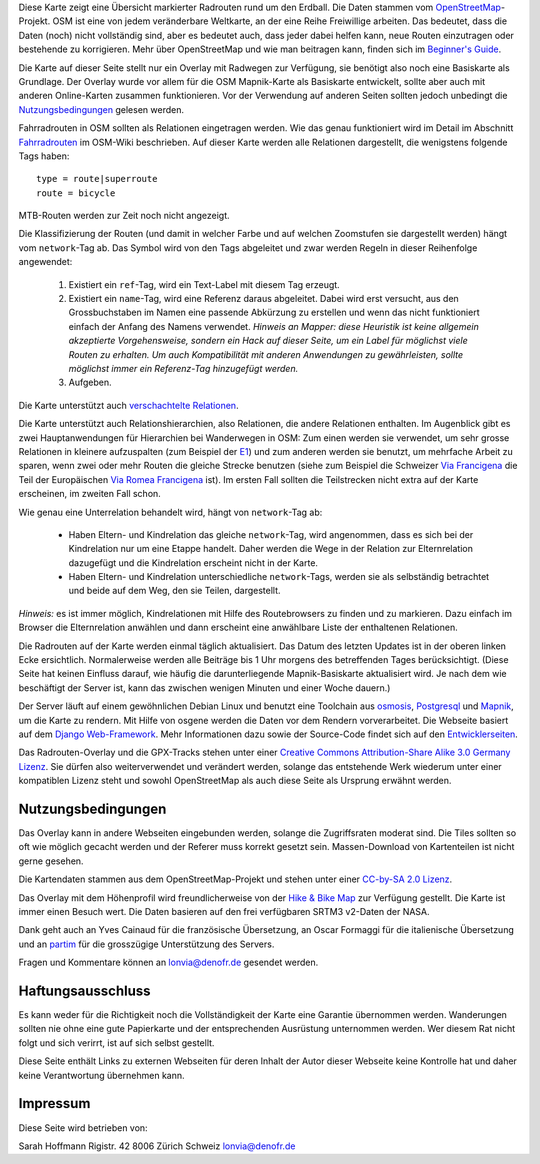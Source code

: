 .. subpage:: about Über die Karte

Diese Karte zeigt eine Übersicht markierter Radrouten rund um den Erdball. Die Daten stammen vom OpenStreetMap_-Projekt. OSM ist eine von jedem veränderbare Weltkarte, an der eine Reihe Freiwillige arbeiten. Das bedeutet, dass die Daten (noch) nicht vollständig sind, aber es bedeutet auch, dass jeder dabei helfen kann, neue Routen einzutragen oder bestehende zu korrigieren. Mehr über OpenStreetMap und wie man beitragen kann, finden sich im `Beginner's Guide`_.

Die Karte auf dieser Seite stellt nur ein Overlay mit Radwegen zur Verfügung, sie benötigt also noch eine Basiskarte als Grundlage. Der Overlay wurde vor allem für die OSM Mapnik-Karte als Basiskarte entwickelt, sollte aber auch mit anderen Online-Karten zusammen funktionieren. Vor der Verwendung auf anderen Seiten sollten jedoch unbedingt die Nutzungsbedingungen_ gelesen werden.

.. _OpenStreetMap: http://www.openstreetmap.org
.. _`Beginner's Guide`: http://wiki.openstreetmap.org/wiki/DE:Beginners_Guide
.. _Nutzungsbedingungen: copyright

.. subpage:: rendering Darstellung der OSM-Daten

Fahrradrouten in OSM sollten als Relationen eingetragen werden. Wie das genau funktioniert wird im Detail im Abschnitt Fahrradrouten_ im OSM-Wiki beschrieben. Auf dieser Karte werden alle Relationen dargestellt, die wenigstens folgende Tags haben:

::

    type = route|superroute
    route = bicycle


MTB-Routen werden zur Zeit noch nicht angezeigt.

Die Klassifizierung der Routen (und damit in welcher Farbe und auf welchen Zoomstufen sie dargestellt werden) hängt vom ``network``-Tag ab. Das Symbol wird von den Tags abgeleitet und zwar werden Regeln in dieser Reihenfolge angewendet:

 1. Existiert ein ``ref``-Tag, wird ein Text-Label mit diesem Tag erzeugt.
 2. Existiert ein ``name``-Tag, wird eine Referenz daraus abgeleitet. Dabei wird erst versucht, aus den Grossbuchstaben im Namen eine passende Abkürzung zu erstellen und wenn das nicht funktioniert einfach der Anfang des Namens verwendet.
    *Hinweis an Mapper: diese Heuristik ist keine allgemein akzeptierte Vorgehensweise, sondern ein Hack auf dieser Seite, um ein Label für möglichst viele Routen zu erhalten. Um auch Kompatibilität mit anderen Anwendungen zu gewährleisten, sollte möglichst immer ein Referenz-Tag hinzugefügt werden.*  
 3. Aufgeben. 

Die Karte unterstützt auch `verschachtelte Relationen`_.

.. _Fahrradrouten: http://wiki.openstreetmap.org/wiki/Fahrradroutentagging_Deutschland
.. _`lokale Darstellungsregeln`: rendering/local_rules
.. _`osmc:symbol-Renderregeln`: rendering/osmc_symbol
.. _`verschachtelte Relationen`: rendering/hierarchies


.. subpage:: rendering/hierarchies Verschachtelte Relationen

Die Karte unterstützt auch Relationshierarchien, also Relationen, die andere Relationen enthalten. Im Augenblick gibt es zwei Hauptanwendungen für Hierarchien bei Wanderwegen in OSM: Zum einen werden sie verwendet, um sehr grosse Relationen in kleinere aufzuspalten (zum Beispiel der E1_) und zum anderen werden sie benutzt, um mehrfache Arbeit zu sparen, wenn zwei oder mehr Routen die gleiche Strecke benutzen (siehe zum Beispiel die Schweizer `Via Francigena`_ die Teil der Europäischen `Via Romea Francigena`_ ist). Im ersten Fall sollten die Teilstrecken nicht extra auf der Karte erscheinen, im zweiten Fall schon.

Wie genau eine Unterrelation behandelt wird, hängt von ``network``-Tag ab:

  * Haben Eltern- und Kindrelation das gleiche ``network``-Tag, wird angenommen, dass es sich bei der Kindrelation nur um eine Etappe handelt. Daher werden die Wege in der Relation zur Elternrelation dazugefügt und die Kindrelation erscheint nicht in der Karte.

  * Haben Eltern- und Kindrelation unterschiedliche ``network``-Tags, werden sie als selbständig betrachtet und beide auf dem Weg, den sie Teilen, dargestellt.

*Hinweis:* es ist immer möglich, Kindrelationen mit Hilfe des Routebrowsers zu finden und zu markieren. Dazu einfach im Browser die Elternrelation anwählen und dann erscheint eine anwählbare Liste der enthaltenen Relationen.

.. _E1: /de/route/European%20walking%20route%20E1
.. _`Via Francigena`: /de/route/Via%20Francigena,%20Swiss%20part
.. _`Via Romea Francigena`: /de/route/Via%20Romea%20Francigena


.. subpage:: technical Technische Details


Die Radrouten auf der Karte werden einmal täglich aktualisiert. Das Datum des letzten Updates ist in der oberen linken Ecke ersichtlich. Normalerweise werden alle Beiträge bis 1 Uhr morgens des betreffenden Tages berücksichtigt. (Diese Seite hat keinen Einfluss darauf, wie häufig die darunterliegende Mapnik-Basiskarte aktualisiert wird. Je nach dem wie beschäftigt der Server ist, kann das zwischen wenigen Minuten und einer Woche dauern.)

Der Server läuft auf einem gewöhnlichen Debian Linux und benutzt eine Toolchain aus osmosis_, Postgresql_ und Mapnik_, um die Karte zu rendern. Mit Hilfe von osgene werden die Daten vor dem Rendern vorverarbeitet. Die Webseite basiert auf dem `Django Web-Framework`_. Mehr Informationen dazu sowie der Source-Code findet sich auf den Entwicklerseiten_.

.. _osmosis: http://wiki.openstreetmap.org/wiki/Osmosis
.. _Postgresql: http://www.postgresql.org/
.. _Mapnik: http://www.mapnik.org/
.. _`Django Web-Framework`: https://www.djangoproject.com/
.. _`Entwicklerseiten`: http://dev.lonvia.de/trac

.. subpage:: copyright Copyright

Das Radrouten-Overlay und die GPX-Tracks stehen unter einer `Creative Commons Attribution-Share Alike 3.0 Germany Lizenz`_. Sie dürfen also weiterverwendet und verändert werden, solange das entstehende Werk wiederum unter einer kompatiblen Lizenz steht und sowohl OpenStreetMap als auch diese Seite als Ursprung erwähnt werden.

Nutzungsbedingungen
-------------------

Das Overlay kann in andere Webseiten eingebunden werden, solange die Zugriffsraten moderat sind. Die Tiles sollten so oft wie möglich gecacht werden und der Referer muss korrekt gesetzt sein. Massen-Download von Kartenteilen ist nicht gerne gesehen.

.. _`Creative Commons Attribution-Share Alike 3.0 Germany Lizenz`: http://creativecommons.org/licenses/by-sa/3.0/de/deed.de

.. subpage:: acknowledgements Danksagungen

Die Kartendaten stammen aus dem OpenStreetMap-Projekt und stehen unter einer `CC-by-SA 2.0 Lizenz`_.

Das Overlay mit dem Höhenprofil wird freundlicherweise von der `Hike & Bike Map`_ zur Verfügung gestellt. Die Karte ist immer einen Besuch wert. Die Daten basieren auf den frei verfügbaren SRTM3 v2-Daten der NASA.

Dank geht auch an Yves Cainaud für die französische Übersetzung, an Oscar Formaggi für die italienische Übersetzung und an partim_ für die grosszügige Unterstützung des Servers.

.. _`CC-by-SA 2.0 Lizenz`: http://creativecommons.org/licenses/by-sa/2.0/deed.de
.. _`Hike & Bike Map`: http://hikebikemap.de/
.. _partim: http://www.partim.de


.. subpage:: contact Kontakt und Impressum

Fragen und Kommentare können an `lonvia@denofr.de`_ gesendet werden.

Haftungsausschluss
------------------

Es kann weder für die Richtigkeit noch die Vollständigkeit der Karte eine Garantie übernommen werden. Wanderungen sollten nie ohne eine gute Papierkarte und der entsprechenden Ausrüstung unternommen werden. Wer diesem Rat nicht folgt und sich verirrt, ist auf sich selbst gestellt.

Diese Seite enthält Links zu externen Webseiten für deren Inhalt der Autor dieser Webseite keine Kontrolle hat und daher keine Verantwortung übernehmen kann.

Impressum
---------

Diese Seite wird betrieben von:

Sarah Hoffmann
Rigistr. 42
8006 Zürich
Schweiz
`lonvia@denofr.de`_

.. _`lonvia@denofr.de`: mailto:lonvia@denofr.de
